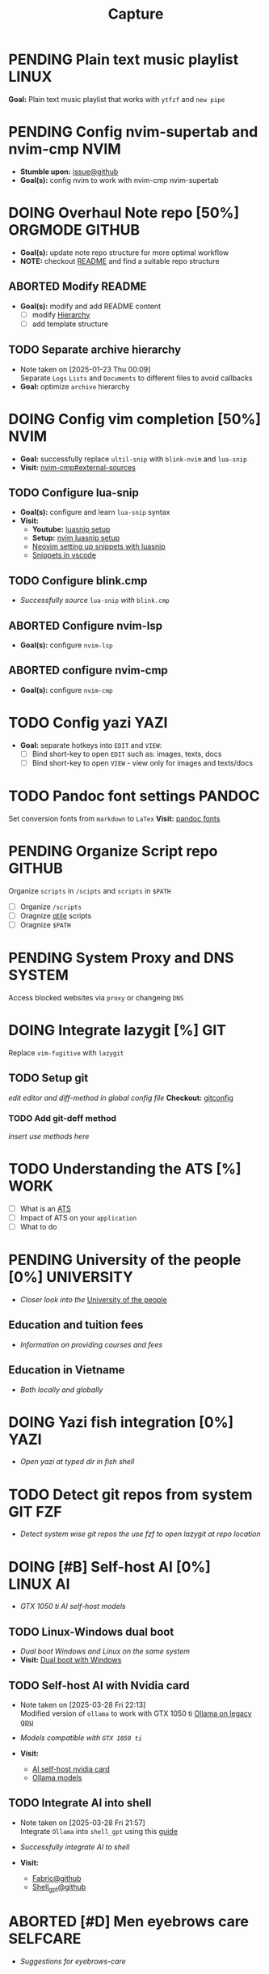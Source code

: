 #+TITLE: Capture
#+DESCRIPTION: Captures and Quick notes

* PENDING Plain text music playlist :LINUX:

*Goal:* Plain text music playlist that works with ~ytfzf~ and ~new pipe~

* PENDING Config nvim-supertab and nvim-cmp :NVIM:

- *Stumble upon:* [[https://github.com/hrsh7th/nvim-cmp/issues/179][issue@github]]
- *Goal(s):* config nvim to work with nvim-cmp nvim-supertab

* DOING Overhaul Note repo [50%] :ORGMODE:GITHUB:
DEADLINE: <2025-04-15 Tue 20:00>

- *Goal(s):* update note repo structure for more optimal workflow
- *NOTE:* checkout [[./README.org][README]] and find a suitable repo structure

** ABORTED Modify README
CLOSED: [2025-04-11 Fri 21:41]

- *Goal(s):* modify and add README content
  - [ ] modify [[./README.org::repo-hierarchy][Hierarchy]]
  - [ ] add template structure

** TODO Separate archive hierarchy
- Note taken on [2025-01-23 Thu 00:09] \\
  Separate ~Logs~ ~Lists~ and ~Documents~ to different files to avoid callbacks
- *Goal:* optimize ~archive~ hierarchy

* DOING Config vim completion [50%] :NVIM:

- *Goal:* successfully replace ~ultil-snip~ with ~blink-nvim~ and ~lua-snip~
- *Visit:* [[https://a.opnxng.com/exchange/vi.stackexchange.com/questions/41733/how-to-set-up-luasnip-in-neovim-w-lsp-zero][nvim-cmp#external-sources]]

** TODO Configure lua-snip
DEADLINE: <2025-04-15 Tue 19:00>

- *Goal(s):* configure and learn ~lua-snip~ syntax
- *Visit:*
   - *Youtube:* [[https://youtube.com/watch?v=GxnBIRl9UmA][luasnip setup]]
   - *Setup:* [[https://evesdropper.dev/files/luasnip/ultisnips-to-luasnip/][nvim luasnip setup]]
   - [[https://sbulav.github.io/vim/neovim-setting-up-luasnip/][Neovim setting up snippets with luasnip]]
   - [[https://code.visualstudio.com/docs/editor/userdefinedsnippets][Snippets in vscode]]

** TODO Configure blink.cmp
DEADLINE: <2025-04-15 Tue 19:00>

- /Successfully source/ ~lua-snip~ /with/ ~blink.cmp~

** ABORTED Configure nvim-lsp
CLOSED: [2025-03-16 Sun 20:23]

- *Goal(s):* configure ~nvim-lsp~

** ABORTED configure nvim-cmp
CLOSED: [2025-03-16 Sun 20:23]

- *Goal(s):* configure ~nvim-cmp~

* TODO Config yazi :YAZI:

- *Goal:* separate hotkeys into ~EDIT~ and ~VIEW~:
  - [ ] Bind short-key to open ~EDIT~ such as: images, texts, docs
  - [ ] Bind short-key to open ~VIEW~ - view only for images and texts/docs

* TODO Pandoc font settings :PANDOC:

Set conversion fonts from ~markdown~ to ~LaTex~
*Visit:* [[https://a.opnxng.com/exchange/tex.stackexchange.com/questions/234786/how-to-set-a-font-family-with-pandoc][pandoc fonts]]

* PENDING Organize Script repo :GITHUB:

Organize ~scripts~ in ~/scipts~ and ~scripts~ in ~$PATH~
  - [ ] Organize ~/scripts~
  - [ ] Oragnize [[file:/home/whammou/notes/capture.org::*Qtile scripts][qtile]] scripts
  - [ ] Oragnize ~$PATH~

* PENDING System Proxy and DNS :SYSTEM:

Access blocked websites via ~proxy~ or changeing ~DNS~

* DOING Integrate lazygit [%] :GIT:

Replace ~vim-fugitive~ with ~lazygit~

** TODO Setup git

/edit editor and diff-method in global config file/
*Checkout:* [[file:/home/whammou/.gitconfig][gitconfig]]

*** TODO Add git-deff method

/insert use methods here/

* TODO Understanding the ATS [%] :WORK:

- [ ] What is an [[https://www.jobscan.co/blog/8-things-you-need-to-know-about-applicant-tracking-systems/][ATS]]
- [ ] Impact of ATS on your ~application~
- [ ] What to do

* PENDING University of the people [0%] :UNIVERSITY:

- /Closer look into the/ [[https://www.uopeople.edu/][University of the people]]

** Education and tuition fees

- /Information on providing courses and fees/

** Education in Vietname

- /Both locally and globally/

* DOING Yazi fish integration [0%] :YAZI:

- /Open yazi at typed dir in fish shell/

* TODO Detect git repos from system :GIT:FZF:

- /Detect system wise git repos the use fzf to open lazygit at repo location/

* DOING [#B] Self-host AI [0%] :LINUX:AI:

- /GTX 1050 ti AI self-host models/

** TODO Linux-Windows dual boot

- /Dual boot Windows and Linux on the same system/
- *Visit:* [[https://wiki.archlinux.org/title/Dual_boot_with_Windows][Dual boot with Windows]]

** TODO Self-host AI with Nvidia card
- Note taken on [2025-03-28 Fri 22:13] \\
  Modified version of ~ollama~ to work with GTX 1050 ti [[https://github.com/ollama/ollama/issues/2332][Ollama on legacy gpu]]

- /Models compatible with ~GTX 1050 ti~/
- *Visit:*
  - [[https://discuss.techlore.tech/t/possible-to-use-nvidia-gtx-card-for-self-hosted-ai/8454/4][AI self-host nvidia card]]
  - [[https://ollama.com/search][Ollama models]]

** TODO Integrate AI into shell
- Note taken on [2025-03-28 Fri 21:57] \\
  Integrate ~Ollama~ into ~shell_gpt~ using this [[https://github.com/TheR1D/shell_gpt/wiki/Ollama][guide]] 

- /Successfully integrate AI to shell/
- *Visit:* 
  - [[https://github.com/danielmiessler/fabric][Fabric@github]]
  - [[https://github.com/TheR1D/shell_gpt][Shell_gpt@github]]

* ABORTED [#D] Men eyebrows care :SELFCARE:
CLOSED: [2025-04-08 Tue 18:46] DEADLINE: <2025-04-05 Sat 22:00>

- /Suggestions for eyebrows-care/

* TODO [#E] Optimal sleep time :SELFCARE:
DEADLINE: <2025-04-16 Wed 22:00 -2h>
:PROPERTIES:
:ID:       b7abea60-bd6a-4bb4-9aa6-5e7ccfa0ace5
:END:

- /Research optimal sleep time/
- *Visit:* [[https://youtube.com/watch?v=q7amXedTasQ][Sleep hygeines and habbits]]

* DONE [#B] Orgmode-nvim agenda custom commands :NVIM:ORGMODE:
CLOSED: [2025-04-13 Sun 17:51] DEADLINE: <2025-04-12 Sat 23:00>
- Note taken on [2025-03-27 Thu 09:27] \\
  check org_agenda_custom_commands

- /Create org_agenda_custom_commands custom cammands/
- *Visit:* [[https://nvim-orgmode.github.io/configuration][nvim-orgmode documentations]]

* TODO Lazyvim disable plugins :NVIM:

- /Disable unused plugins in ~lazyvim~/
- *Visit:* [[https://www.lazyvim.org/configuration/plugins#-disabling-plugins][Disable plugins - Lazyvim]]

#+BEGIN_lua
return {
  -- disable trouble
  { "folke/trouble.nvim", enabled = false },
}
#+END_lua

* TODO Qtile spawn keybind :QTILE:
DEADLINE: <2025-04-16 Wed 22:00>

- /Create ~default_spawn~ keybind for qtile [[file:~/.config/qtile/settings/keymaps.py][~keymaps~]]/

* ABORTED Orgmode desktop notification :ORGMODE:
CLOSED: [2025-04-01 Tue 15:37] DEADLINE: <2025-03-31 Mon 22:00>
- Note taken on [2025-03-29 Sat 13:45] \\
  The following [[https://nvim-orgmode.github.io/configuration#cron][guide]] is written for ~cron~. Modify to work with ~systemd~

- /Integrate ~orgmode-notification~ to ~system~/

* TODO Qutebrowser profiles :QUTEBROWSER:
DEADLINE: <2025-04-16 Wed 22:00>

- /Setup qutebrowser-profiles for better session managements/

* TODO English doc :SOCIAL:
DEADLINE: <2025-04-16 Wed 23:00>
:PROPERTIES:
:ID:       6aaa4c17-f24d-4c4b-8956-d2884a404563
:END:

* TODO Config gitbare at dotfiles :GIT:

- /Make/ ~dotfiles~ /.gitbare/

* DONE Fetch yt-dl format :LINUX:
CLOSED: [2025-04-09 Wed 17:46]

- /fetch video decoding format/
  - [x] No support for av1 codec profile 0
  - [x] yt-dl [[file:~/.config/ytdl/conf][config]]
  - [x] [[https://github.com/Benexl/yt-x?tab=readme-ov-file][yt-x yt-dl implement]]

* TODO Search more efficiently :LINUX:
:PROPERTIES:
:ID:       995adf02-30af-429f-94ca-56e405e15914
:END:

- /Use advances search methods in search engines/

* TODO Hardware Acceleration :QUTEBROWSER:
DEADLINE: <2025-04-15 Tue 16:00>

- /Enable hardware acceleration/
- *Visit:* [[https://wiki.archlinux.org/title/Hardware_video_acceleration][Hardware acceleration doc]]

* TODO Qutebrowser daemon :QUTEBROWSER:
DEADLINE: <2025-04-16 Wed 22:00>

- /Check out Qutebrowser-daemon script/
- *Visit:* [[https://gist.github.com/knatsakis/8cf329853330893cd2d7fa3dbd5692b0][qutebrowse-daemon script]]

* DONE Ignore yt-x watchlist :YTX:
CLOSED: [2025-04-14 Mon 21:53] DEADLINE: <2025-04-14 Mon 21:00>

- /Add watchlist file to/ ~gitignore~

* TODO Auto commit repo :GIT:
DEADLINE: <2025-04-15 Tue 17:00>
:PROPERTIES:
:ID:       1c814ec1-f296-4b5a-8631-2a0d970d14a0
:END:

- /Write scripts for:/
  - [ ] Write auto commit message
  - [ ] Auto pulling
  - [ ] Auto pushing

